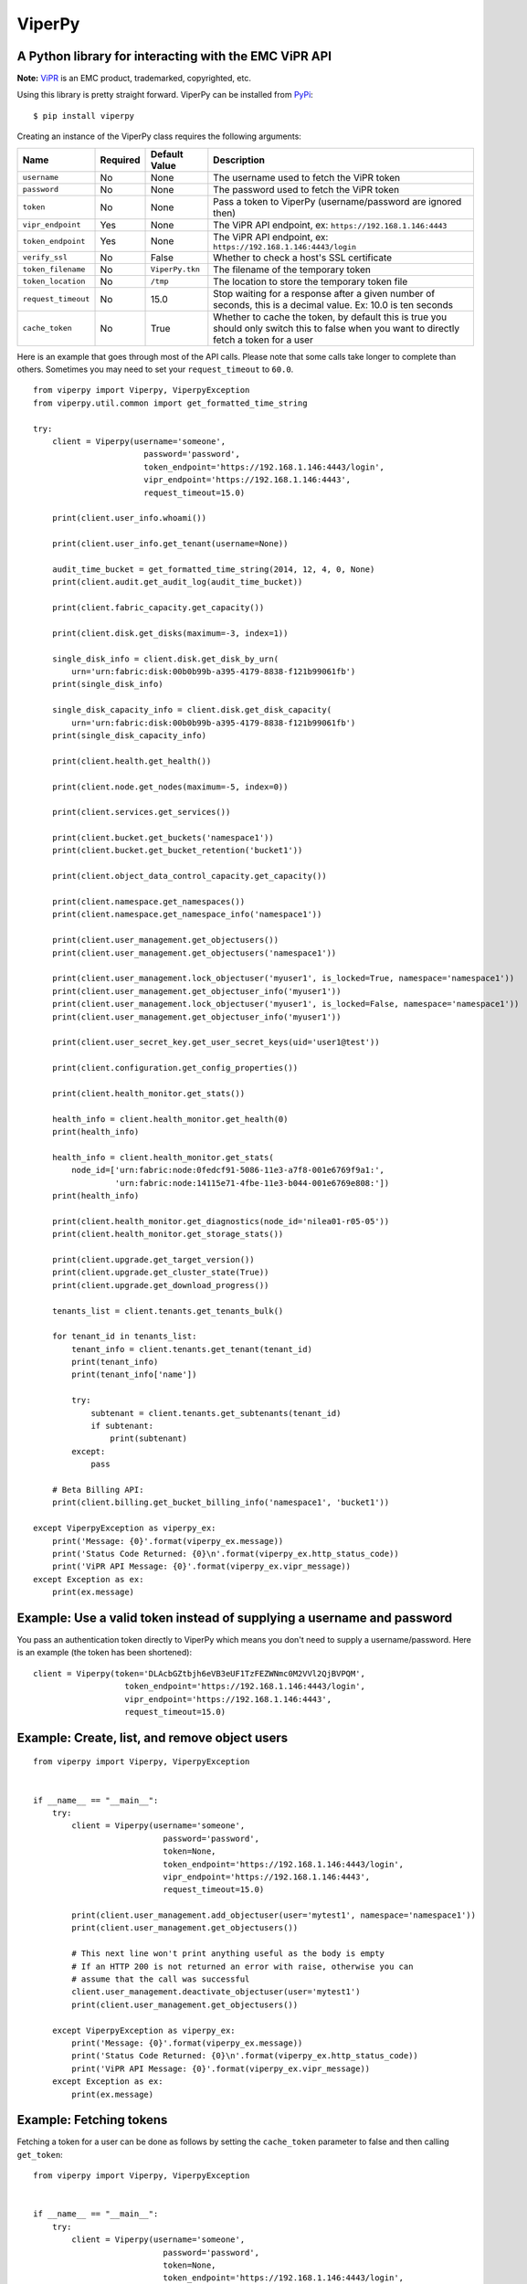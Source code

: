 ViperPy
=======

A Python library for interacting with the EMC ViPR API
^^^^^^^^^^^^^^^^^^^^^^^^^^^^^^^^^^^^^^^^^^^^^^^^^^^^^^

.. image:: https://travis-ci.org/chadlung/viperpy.svg?branch=master
    :target: https://travis-ci.org/chadlung/viperpy

**Note:** `ViPR <https://www.emc.com/vipr>`__ is an EMC product,
trademarked, copyrighted, etc.

Using this library is pretty straight forward. ViperPy can be installed
from `PyPi <http://pypi.python.org/>`__:

::

    $ pip install viperpy

Creating an instance of the ViperPy class requires the following
arguments:

+-----------------------+------------+-------------------+-----------------------------------------------------------------------------------------------------------------------------------------------+
| Name                  | Required   | Default Value     | Description                                                                                                                                   |
+=======================+============+===================+===============================================================================================================================================+
| ``username``          | No         | None              | The username used to fetch the ViPR token                                                                                                     |
+-----------------------+------------+-------------------+-----------------------------------------------------------------------------------------------------------------------------------------------+
| ``password``          | No         | None              | The password used to fetch the ViPR token                                                                                                     |
+-----------------------+------------+-------------------+-----------------------------------------------------------------------------------------------------------------------------------------------+
| ``token``             | No         | None              | Pass a token to ViperPy (username/password are ignored then)                                                                                  |
+-----------------------+------------+-------------------+-----------------------------------------------------------------------------------------------------------------------------------------------+
| ``vipr_endpoint``     | Yes        | None              | The ViPR API endpoint, ex: ``https://192.168.1.146:4443``                                                                                     |
+-----------------------+------------+-------------------+-----------------------------------------------------------------------------------------------------------------------------------------------+
| ``token_endpoint``    | Yes        | None              | The ViPR API endpoint, ex: ``https://192.168.1.146:4443/login``                                                                               |
+-----------------------+------------+-------------------+-----------------------------------------------------------------------------------------------------------------------------------------------+
| ``verify_ssl``        | No         | False             | Whether to check a host's SSL certificate                                                                                                     |
+-----------------------+------------+-------------------+-----------------------------------------------------------------------------------------------------------------------------------------------+
| ``token_filename``    | No         | ``ViperPy.tkn``   | The filename of the temporary token                                                                                                           |
+-----------------------+------------+-------------------+-----------------------------------------------------------------------------------------------------------------------------------------------+
| ``token_location``    | No         | ``/tmp``          | The location to store the temporary token file                                                                                                |
+-----------------------+------------+-------------------+-----------------------------------------------------------------------------------------------------------------------------------------------+
| ``request_timeout``   | No         | 15.0              | Stop waiting for a response after a given number of seconds, this is a decimal value. Ex: 10.0 is ten seconds                                 |
+-----------------------+------------+-------------------+-----------------------------------------------------------------------------------------------------------------------------------------------+
| ``cache_token``       | No         | True              | Whether to cache the token, by default this is true you should only switch this to false when you want to directly fetch a token for a user   |
+-----------------------+------------+-------------------+-----------------------------------------------------------------------------------------------------------------------------------------------+

Here is an example that goes through most of the API calls. Please note
that some calls take longer to complete than others. Sometimes you may
need to set your ``request_timeout`` to ``60.0``.

::

        from viperpy import Viperpy, ViperpyException
        from viperpy.util.common import get_formatted_time_string

        try:
            client = Viperpy(username='someone',
                               password='password',
                               token_endpoint='https://192.168.1.146:4443/login',
                               vipr_endpoint='https://192.168.1.146:4443',
                               request_timeout=15.0)

            print(client.user_info.whoami())

            print(client.user_info.get_tenant(username=None))

            audit_time_bucket = get_formatted_time_string(2014, 12, 4, 0, None)
            print(client.audit.get_audit_log(audit_time_bucket))

            print(client.fabric_capacity.get_capacity())

            print(client.disk.get_disks(maximum=-3, index=1))

            single_disk_info = client.disk.get_disk_by_urn(
                urn='urn:fabric:disk:00b0b99b-a395-4179-8838-f121b99061fb')
            print(single_disk_info)

            single_disk_capacity_info = client.disk.get_disk_capacity(
                urn='urn:fabric:disk:00b0b99b-a395-4179-8838-f121b99061fb')
            print(single_disk_capacity_info)

            print(client.health.get_health())

            print(client.node.get_nodes(maximum=-5, index=0))

            print(client.services.get_services())

            print(client.bucket.get_buckets('namespace1'))
            print(client.bucket.get_bucket_retention('bucket1'))

            print(client.object_data_control_capacity.get_capacity())

            print(client.namespace.get_namespaces())
            print(client.namespace.get_namespace_info('namespace1'))

            print(client.user_management.get_objectusers())
            print(client.user_management.get_objectusers('namespace1'))

            print(client.user_management.lock_objectuser('myuser1', is_locked=True, namespace='namespace1'))
            print(client.user_management.get_objectuser_info('myuser1'))
            print(client.user_management.lock_objectuser('myuser1', is_locked=False, namespace='namespace1'))
            print(client.user_management.get_objectuser_info('myuser1'))

            print(client.user_secret_key.get_user_secret_keys(uid='user1@test'))

            print(client.configuration.get_config_properties())

            print(client.health_monitor.get_stats())

            health_info = client.health_monitor.get_health(0)
            print(health_info)

            health_info = client.health_monitor.get_stats(
                node_id=['urn:fabric:node:0fedcf91-5086-11e3-a7f8-001e6769f9a1:',
                         'urn:fabric:node:14115e71-4fbe-11e3-b044-001e6769e808:'])
            print(health_info)

            print(client.health_monitor.get_diagnostics(node_id='nilea01-r05-05'))
            print(client.health_monitor.get_storage_stats())

            print(client.upgrade.get_target_version())
            print(client.upgrade.get_cluster_state(True))
            print(client.upgrade.get_download_progress())

            tenants_list = client.tenants.get_tenants_bulk()

            for tenant_id in tenants_list:
                tenant_info = client.tenants.get_tenant(tenant_id)
                print(tenant_info)
                print(tenant_info['name'])

                try:
                    subtenant = client.tenants.get_subtenants(tenant_id)
                    if subtenant:
                        print(subtenant)
                except:
                    pass
                    
            # Beta Billing API:
            print(client.billing.get_bucket_billing_info('namespace1', 'bucket1'))

        except ViperpyException as viperpy_ex:
            print('Message: {0}'.format(viperpy_ex.message))
            print('Status Code Returned: {0}\n'.format(viperpy_ex.http_status_code))
            print('ViPR API Message: {0}'.format(viperpy_ex.vipr_message))
        except Exception as ex:
            print(ex.message)

Example: Use a valid token instead of supplying a username and password
^^^^^^^^^^^^^^^^^^^^^^^^^^^^^^^^^^^^^^^^^^^^^^^^^^^^^^^^^^^^^^^^^^^^^^^

You pass an authentication token directly to ViperPy which means you
don't need to supply a username/password. Here is an example (the token
has been shortened):

::

    client = Viperpy(token='DLAcbGZtbjh6eVB3eUF1TzFEZWNmc0M2VVl2QjBVPQM',
                       token_endpoint='https://192.168.1.146:4443/login',
                       vipr_endpoint='https://192.168.1.146:4443',
                       request_timeout=15.0)

Example: Create, list, and remove object users
^^^^^^^^^^^^^^^^^^^^^^^^^^^^^^^^^^^^^^^^^^^^^^

::

    from viperpy import Viperpy, ViperpyException


    if __name__ == "__main__":
        try:
            client = Viperpy(username='someone',
                               password='password',
                               token=None,
                               token_endpoint='https://192.168.1.146:4443/login',
                               vipr_endpoint='https://192.168.1.146:4443',
                               request_timeout=15.0)

            print(client.user_management.add_objectuser(user='mytest1', namespace='namespace1'))
            print(client.user_management.get_objectusers())

            # This next line won't print anything useful as the body is empty
            # If an HTTP 200 is not returned an error with raise, otherwise you can 
            # assume that the call was successful
            client.user_management.deactivate_objectuser(user='mytest1')
            print(client.user_management.get_objectusers())

        except ViperpyException as viperpy_ex:
            print('Message: {0}'.format(viperpy_ex.message))
            print('Status Code Returned: {0}\n'.format(viperpy_ex.http_status_code))
            print('ViPR API Message: {0}'.format(viperpy_ex.vipr_message))
        except Exception as ex:
            print(ex.message)

Example: Fetching tokens
^^^^^^^^^^^^^^^^^^^^^^^^

Fetching a token for a user can be done as follows by setting the
``cache_token`` parameter to false and then calling ``get_token``:

::

    from viperpy import Viperpy, ViperpyException


    if __name__ == "__main__":
        try:
            client = Viperpy(username='someone',
                               password='password',
                               token=None,
                               token_endpoint='https://192.168.1.146:4443/login',
                               vipr_endpoint='https://192.168.1.146:4443',
                               request_timeout=15.0,
                               cache_token=False)

            print(client.get_token())

        except ViperpyException as viperpy_ex:
            print('Message: {0}'.format(viperpy_ex.message))
            print('Status Code Returned: {0}\n'.format(viperpy_ex.http_status_code))
            print('ViPR API Message: {0}'.format(viperpy_ex.vipr_message))
        except Exception as ex:
            print(ex.message)

Example: Removing a cached token
^^^^^^^^^^^^^^^^^^^^^^^^^^^^^^^^

::

    from viperpy import Viperpy, ViperpyException


    if __name__ == "__main__":
        try:
            client = Viperpy(username='someone',
                               password='password',
                               token=None,
                               token_endpoint='https://192.168.1.146:4443/login',
                               vipr_endpoint='https://192.168.1.146:4443',
                               request_timeout=15.0,
                               cache_token=False)

            print(client.remove_cached_token())

        except ViperpyException as viperpy_ex:
            print('Message: {0}'.format(viperpy_ex.message))
            print('Status Code Returned: {0}\n'.format(viperpy_ex.http_status_code))
            print('ViPR API Message: {0}'.format(viperpy_ex.vipr_message))
        except Exception as ex:
            print(ex.message)

ViPR Beta APIs
--------------

Support has been added for the ViPR 2.1.1 (beta) release of the new
Billing and Soft Quota APIs.

Running PEP8
------------

There are some example JSON comments in the source code that are over
the allowed PEP8 length. You can ignore those by running:

::

    $ pep8 --ignore=E501 .

License
-------

This software library is released to you under the EMC Freeware Software
License Agreement. See
`LICENSE <https://github.com/chadlung/viperpy/blob/master/LICENSE>`__
for more information.
